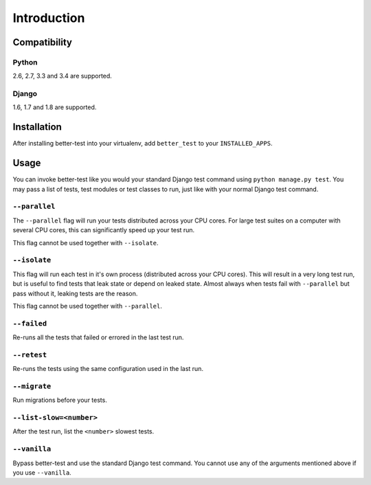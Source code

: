 ############
Introduction
############


Compatibility
*************

Python
======

2.6, 2.7, 3.3 and 3.4 are supported.

Django
======

1.6, 1.7 and 1.8 are supported.


Installation
************

After installing better-test into your virtualenv, add ``better_test`` to your
``INSTALLED_APPS``.


Usage
*****

You can invoke better-test like you would your standard Django test command
using ``python manage.py test``. You may pass a list of tests, test modules or
test classes to run, just like with your normal Django test command.


.. _parallel:

``--parallel``
==============

The ``--parallel`` flag will run your tests distributed across your CPU cores.
For large test suites on a computer with several CPU cores, this can
significantly speed up your test run.

This flag cannot be used together with ``--isolate``.


.. _isolate:

``--isolate``
=============

This flag will run each test in it's own process (distributed across your CPU
cores). This will result in a very long test run, but is useful to find tests
that leak state or depend on leaked state. Almost always when tests fail with
``--parallel`` but pass without it, leaking tests are the reason.

This flag cannot be used together with ``--parallel``.


.. _failed:

``--failed``
============

Re-runs all the tests that failed or errored in the last test run.


.. _retest:

``--retest``
============

Re-runs the tests using the same configuration used in the last run.


.. _migrate:

``--migrate``
=============

Run migrations before your tests.


.. _list-slow:

``--list-slow=<number>``
========================

After the test run, list the ``<number>`` slowest tests.


.. _vanilla:

``--vanilla``
=============

Bypass better-test and use the standard Django test command. You cannot use any
of the arguments mentioned above if you use ``--vanilla``.
